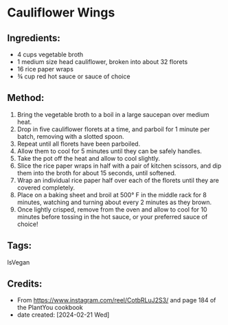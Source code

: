 #+STARTUP: showeverything
* Cauliflower Wings
** Ingredients:
- 4 cups vegetable broth
- 1 medium size head cauliflower, broken into about 32 florets
- 16 rice paper wraps
- ¾ cup red hot sauce or sauce of choice
** Method:
1. Bring the vegetable broth to a boil in a large saucepan over medium heat.
2. Drop in five cauliflower florets at a time, and parboil for 1 minute per batch, removing with a slotted spoon.
3. Repeat until all florets have been parboiled.
4. Allow them to cool for 5 minutes until they can be safely handles.
5. Take the pot off the heat and allow to cool slightly.
6. Slice the rice paper wraps in half with a pair of kitchen scissors, and dip them into the broth for about 15 seconds, until softened.
7. Wrap an individual rice paper half over each of the florets until they are covered completely.
8. Place on a baking sheet and broil at 500° F in the middle rack for 8 minutes, watching and turning about every 2 minutes as they brown.
9. Once lightly crisped, remove from the oven and allow to cool for 10 minutes before tossing in the hot sauce, or your preferred sauce of choice!
** Tags:
IsVegan
** Credits:
- From https://www.instagram.com/reel/CotbRLuJ2S3/ and page 184 of the PlantYou cookbook
- date created: [2024-02-21 Wed]
